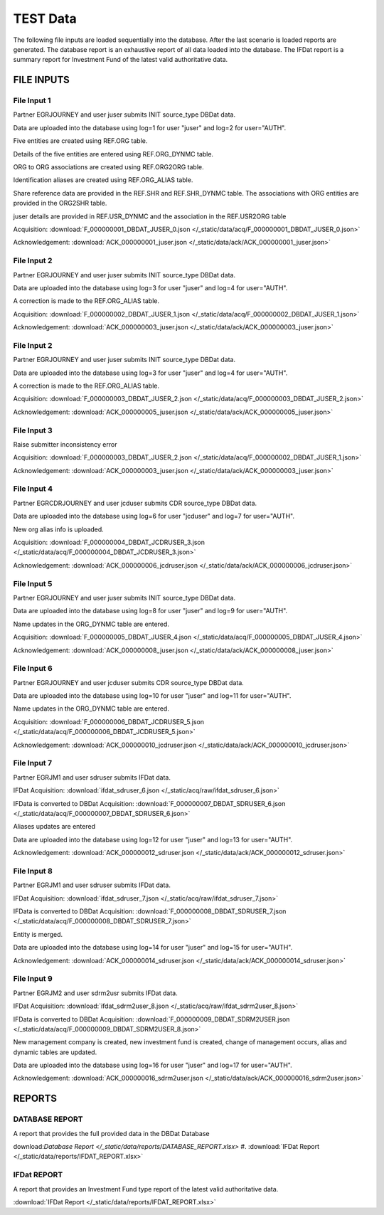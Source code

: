 TEST Data
=========

The following file inputs are loaded sequentially into the database.  After the last scenario is loaded reports are generated.  The database report is an exhaustive report of all data loaded into the database.  The IFDat report is a summary report for Investment Fund of the latest valid authoritative data.


FILE INPUTS
-----------


File Input 1
~~~~~~~~~~~~
Partner EGRJOURNEY and user juser submits INIT source_type DBDat data.

Data are uploaded into the database using log=1 for user "juser" and log=2 for user="AUTH".

Five entities are created using REF.ORG table.

Details of the five entities are entered using REF.ORG_DYNMC table.

ORG to ORG associations are created using REF.ORG2ORG table.

Identification aliases are created using REF.ORG_ALIAS table.

Share reference data are provided in the REF.SHR and REF.SHR_DYNMC table.  The associations with ORG entities are provided in the ORG2SHR table.

juser details are provided in REF.USR_DYNMC and the association in the REF.USR2ORG table

Acquisition: :download:`F_000000001_DBDAT_JUSER_0.json </_static/data/acq/F_000000001_DBDAT_JUSER_0.json>`

Acknowledgement: :download:`ACK_000000001_juser.json </_static/data/ack/ACK_000000001_juser.json>`


File Input 2 
~~~~~~~~~~~~~
Partner EGRJOURNEY and user juser submits INIT source_type DBDat data.

Data are uploaded into the database using log=3 for user "juser" and log=4 for user="AUTH".

A correction is made to the REF.ORG_ALIAS table.

Acquisition: :download:`F_000000002_DBDAT_JUSER_1.json </_static/data/acq/F_000000002_DBDAT_JUSER_1.json>`

Acknowledgement: :download:`ACK_000000003_juser.json </_static/data/ack/ACK_000000003_juser.json>`


File Input 2 
~~~~~~~~~~~~~
Partner EGRJOURNEY and user juser submits INIT source_type DBDat data.

Data are uploaded into the database using log=3 for user "juser" and log=4 for user="AUTH".

A correction is made to the REF.ORG_ALIAS table.

Acquisition: :download:`F_000000003_DBDAT_JUSER_2.json </_static/data/acq/F_000000003_DBDAT_JUSER_2.json>`

Acknowledgement: :download:`ACK_000000005_juser.json </_static/data/ack/ACK_000000005_juser.json>`


File Input 3 
~~~~~~~~~~~~~
Raise submitter inconsistency error 

Acquisition: :download:`F_000000003_DBDAT_JUSER_2.json </_static/data/acq/F_000000002_DBDAT_JUSER_1.json>`

Acknowledgement: :download:`ACK_000000003_juser.json </_static/data/ack/ACK_000000003_juser.json>`


File Input 4 
~~~~~~~~~~~~
Partner EGRCDRJOURNEY and user jcduser submits CDR source_type DBDat data.

Data are uploaded into the database using log=6 for user "jcduser" and log=7 for user="AUTH".

New org alias info is uploaded.

Acquisition: :download:`F_000000004_DBDAT_JCDRUSER_3.json </_static/data/acq/F_000000004_DBDAT_JCDRUSER_3.json>`

Acknowledgement: :download:`ACK_000000006_jcdruser.json </_static/data/ack/ACK_000000006_jcdruser.json>`


File Input 5
~~~~~~~~~~~~
Partner EGRJOURNEY and user juser submits INIT source_type DBDat data.

Data are uploaded into the database using log=8 for user "juser" and log=9 for user="AUTH".

Name updates in the ORG_DYNMC table are entered.

Acquisition: :download:`F_000000005_DBDAT_JUSER_4.json </_static/data/acq/F_000000005_DBDAT_JUSER_4.json>`

Acknowledgement: :download:`ACK_000000008_juser.json </_static/data/ack/ACK_000000008_juser.json>`


File Input 6 
~~~~~~~~~~~~
Partner EGRJOURNEY and user jcduser submits CDR source_type DBDat data.

Data are uploaded into the database using log=10 for user "juser" and log=11 for user="AUTH".

Name updates in the ORG_DYNMC table are entered.

Acquisition: :download:`F_000000006_DBDAT_JCDRUSER_5.json </_static/data/acq/F_000000006_DBDAT_JCDRUSER_5.json>`

Acknowledgement: :download:`ACK_000000010_jcdruser.json </_static/data/ack/ACK_000000010_jcdruser.json>`


File Input 7 
~~~~~~~~~~~~~
Partner EGRJM1 and user sdruser submits IFDat data.

IFDat Acquisition: :download:`ifdat_sdruser_6.json </_static/acq/raw/ifdat_sdruser_6.json>`

IFData is converted to DBDat Acquisition: :download:`F_000000007_DBDAT_SDRUSER_6.json </_static/data/acq/F_000000007_DBDAT_SDRUSER_6.json>`

Aliases updates are entered

Data are uploaded into the database using log=12 for user "juser" and log=13 for user="AUTH".

Acknowledgement: :download:`ACK_000000012_sdruser.json </_static/data/ack/ACK_000000012_sdruser.json>`


File Input 8 
~~~~~~~~~~~~~
Partner EGRJM1 and user sdruser submits IFDat data.

IFDat Acquisition: :download:`ifdat_sdruser_7.json </_static/acq/raw/ifdat_sdruser_7.json>`

IFData is converted to DBDat Acquisition: :download:`F_000000008_DBDAT_SDRUSER_7.json </_static/data/acq/F_000000008_DBDAT_SDRUSER_7.json>`

Entity is merged.

Data are uploaded into the database using log=14 for user "juser" and log=15 for user="AUTH".

Acknowledgement: :download:`ACK_000000014_sdruser.json </_static/data/ack/ACK_000000014_sdruser.json>`


File Input 9
~~~~~~~~~~~~
Partner EGRJM2 and user sdrm2usr submits IFDat data.

IFDat Acquisition: :download:`ifdat_sdrm2user_8.json </_static/acq/raw/ifdat_sdrm2user_8.json>`

IFData is converted to DBDat Acquisition: :download:`F_000000009_DBDAT_SDRM2USER.json </_static/data/acq/F_000000009_DBDAT_SDRM2USER_8.json>`

New management company is created, new investment fund is created, change of management occurs, alias and dynamic tables are updated.

Data are uploaded into the database using log=16 for user "juser" and log=17 for user="AUTH".

Acknowledgement: :download:`ACK_000000016_sdrm2user.json </_static/data/ack/ACK_000000016_sdrm2user.json>`


REPORTS
-------

DATABASE REPORT
~~~~~~~~~~~~~~~

A report that provides the full provided data in the DBDat Database

download:`Database Report </_static/data/reports/DATABASE_REPORT.xlsx>`
#. :download:`IFDat Report </_static/data/reports/IFDAT_REPORT.xlsx>`


IFDat REPORT
~~~~~~~~~~~~

A report that provides an Investment Fund type report of the latest valid authoritative data.

:download:`IFDat Report </_static/data/reports/IFDAT_REPORT.xlsx>`

